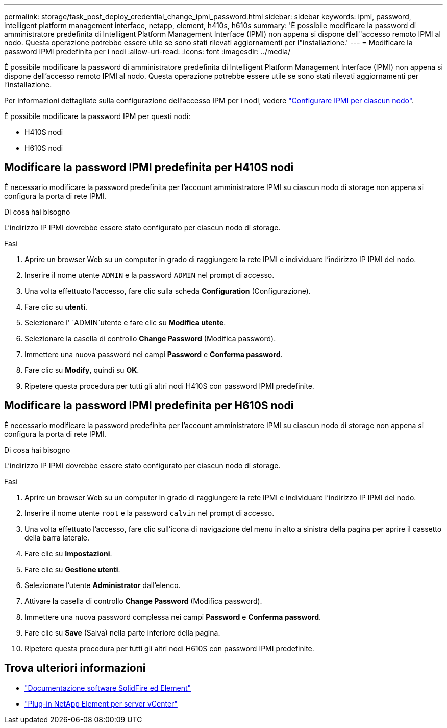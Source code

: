 ---
permalink: storage/task_post_deploy_credential_change_ipmi_password.html 
sidebar: sidebar 
keywords: ipmi, password, intelligent platform management interface, netapp, element, h410s, h610s 
summary: 'È possibile modificare la password di amministratore predefinita di Intelligent Platform Management Interface (IPMI) non appena si dispone dell"accesso remoto IPMI al nodo. Questa operazione potrebbe essere utile se sono stati rilevati aggiornamenti per l"installazione.' 
---
= Modificare la password IPMI predefinita per i nodi
:allow-uri-read: 
:icons: font
:imagesdir: ../media/


[role="lead"]
È possibile modificare la password di amministratore predefinita di Intelligent Platform Management Interface (IPMI) non appena si dispone dell'accesso remoto IPMI al nodo. Questa operazione potrebbe essere utile se sono stati rilevati aggiornamenti per l'installazione.

Per informazioni dettagliate sulla configurazione dell'accesso IPM per i nodi, vedere link:https://docs.netapp.com/us-en/hci/docs/hci_prereqs_final_prep.html["Configurare IPMI per ciascun nodo"^].

È possibile modificare la password IPM per questi nodi:

* H410S nodi
* H610S nodi




== Modificare la password IPMI predefinita per H410S nodi

È necessario modificare la password predefinita per l'account amministratore IPMI su ciascun nodo di storage non appena si configura la porta di rete IPMI.

.Di cosa hai bisogno
L'indirizzo IP IPMI dovrebbe essere stato configurato per ciascun nodo di storage.

.Fasi
. Aprire un browser Web su un computer in grado di raggiungere la rete IPMI e individuare l'indirizzo IP IPMI del nodo.
. Inserire il nome utente `ADMIN` e la password `ADMIN` nel prompt di accesso.
. Una volta effettuato l'accesso, fare clic sulla scheda *Configuration* (Configurazione).
. Fare clic su *utenti*.
. Selezionare l' `ADMIN`utente e fare clic su *Modifica utente*.
. Selezionare la casella di controllo *Change Password* (Modifica password).
. Immettere una nuova password nei campi *Password* e *Conferma password*.
. Fare clic su *Modify*, quindi su *OK*.
. Ripetere questa procedura per tutti gli altri nodi H410S con password IPMI predefinite.




== Modificare la password IPMI predefinita per H610S nodi

È necessario modificare la password predefinita per l'account amministratore IPMI su ciascun nodo di storage non appena si configura la porta di rete IPMI.

.Di cosa hai bisogno
L'indirizzo IP IPMI dovrebbe essere stato configurato per ciascun nodo di storage.

.Fasi
. Aprire un browser Web su un computer in grado di raggiungere la rete IPMI e individuare l'indirizzo IP IPMI del nodo.
. Inserire il nome utente `root` e la password `calvin` nel prompt di accesso.
. Una volta effettuato l'accesso, fare clic sull'icona di navigazione del menu in alto a sinistra della pagina per aprire il cassetto della barra laterale.
. Fare clic su *Impostazioni*.
. Fare clic su *Gestione utenti*.
. Selezionare l'utente *Administrator* dall'elenco.
. Attivare la casella di controllo *Change Password* (Modifica password).
. Immettere una nuova password complessa nei campi *Password* e *Conferma password*.
. Fare clic su *Save* (Salva) nella parte inferiore della pagina.
. Ripetere questa procedura per tutti gli altri nodi H610S con password IPMI predefinite.




== Trova ulteriori informazioni

* https://docs.netapp.com/us-en/element-software/index.html["Documentazione software SolidFire ed Element"]
* https://docs.netapp.com/us-en/vcp/index.html["Plug-in NetApp Element per server vCenter"^]


